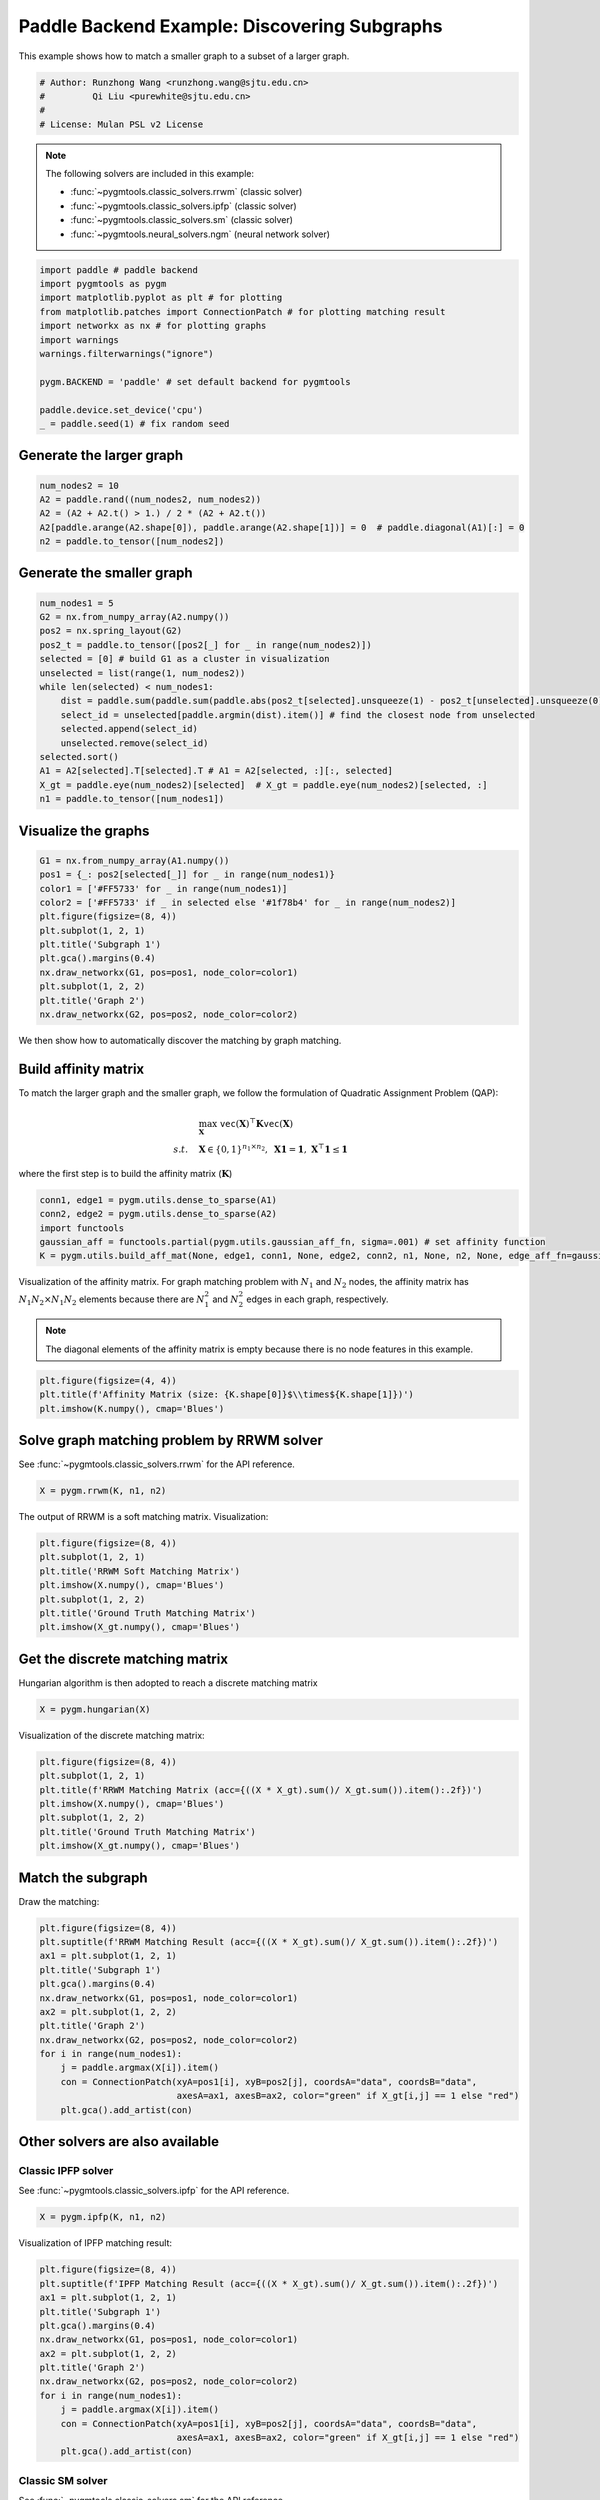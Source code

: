 
.. DO NOT EDIT.
.. THIS FILE WAS AUTOMATICALLY GENERATED BY SPHINX-GALLERY.
.. TO MAKE CHANGES, EDIT THE SOURCE PYTHON FILE:
.. "auto_examples/3.discovering_subgraphs/plot_subgraphs_paddle.py"
.. LINE NUMBERS ARE GIVEN BELOW.

.. only:: html

    .. note::
        :class: sphx-glr-download-link-note

        Click :ref:`here <sphx_glr_download_auto_examples_3.discovering_subgraphs_plot_subgraphs_paddle.py>`
        to download the full example code

.. rst-class:: sphx-glr-example-title

.. _sphx_glr_auto_examples_3.discovering_subgraphs_plot_subgraphs_paddle.py:


=============================================
Paddle Backend Example: Discovering Subgraphs
=============================================

This example shows how to match a smaller graph to a subset of a larger graph.

.. GENERATED FROM PYTHON SOURCE LINES 9-15

.. code-block:: default


    # Author: Runzhong Wang <runzhong.wang@sjtu.edu.cn>
    #         Qi Liu <purewhite@sjtu.edu.cn>
    #
    # License: Mulan PSL v2 License








.. GENERATED FROM PYTHON SOURCE LINES 17-28

.. note::
    The following solvers are included in this example:

    * :func:`~pygmtools.classic_solvers.rrwm` (classic solver)

    * :func:`~pygmtools.classic_solvers.ipfp` (classic solver)

    * :func:`~pygmtools.classic_solvers.sm` (classic solver)

    * :func:`~pygmtools.neural_solvers.ngm` (neural network solver)


.. GENERATED FROM PYTHON SOURCE LINES 28-41

.. code-block:: default

    import paddle # paddle backend
    import pygmtools as pygm
    import matplotlib.pyplot as plt # for plotting
    from matplotlib.patches import ConnectionPatch # for plotting matching result
    import networkx as nx # for plotting graphs
    import warnings
    warnings.filterwarnings("ignore")

    pygm.BACKEND = 'paddle' # set default backend for pygmtools

    paddle.device.set_device('cpu')
    _ = paddle.seed(1) # fix random seed








.. GENERATED FROM PYTHON SOURCE LINES 42-45

Generate the larger graph
--------------------------


.. GENERATED FROM PYTHON SOURCE LINES 45-51

.. code-block:: default

    num_nodes2 = 10
    A2 = paddle.rand((num_nodes2, num_nodes2))
    A2 = (A2 + A2.t() > 1.) / 2 * (A2 + A2.t())
    A2[paddle.arange(A2.shape[0]), paddle.arange(A2.shape[1])] = 0  # paddle.diagonal(A1)[:] = 0
    n2 = paddle.to_tensor([num_nodes2])








.. GENERATED FROM PYTHON SOURCE LINES 52-55

Generate the smaller graph
---------------------------


.. GENERATED FROM PYTHON SOURCE LINES 55-71

.. code-block:: default

    num_nodes1 = 5
    G2 = nx.from_numpy_array(A2.numpy())
    pos2 = nx.spring_layout(G2)
    pos2_t = paddle.to_tensor([pos2[_] for _ in range(num_nodes2)])
    selected = [0] # build G1 as a cluster in visualization
    unselected = list(range(1, num_nodes2))
    while len(selected) < num_nodes1:
        dist = paddle.sum(paddle.sum(paddle.abs(pos2_t[selected].unsqueeze(1) - pos2_t[unselected].unsqueeze(0)), axis=-1), axis=0)
        select_id = unselected[paddle.argmin(dist).item()] # find the closest node from unselected
        selected.append(select_id)
        unselected.remove(select_id)
    selected.sort()
    A1 = A2[selected].T[selected].T # A1 = A2[selected, :][:, selected]
    X_gt = paddle.eye(num_nodes2)[selected]  # X_gt = paddle.eye(num_nodes2)[selected, :]
    n1 = paddle.to_tensor([num_nodes1])








.. GENERATED FROM PYTHON SOURCE LINES 72-75

Visualize the graphs
---------------------


.. GENERATED FROM PYTHON SOURCE LINES 75-88

.. code-block:: default

    G1 = nx.from_numpy_array(A1.numpy())
    pos1 = {_: pos2[selected[_]] for _ in range(num_nodes1)}
    color1 = ['#FF5733' for _ in range(num_nodes1)]
    color2 = ['#FF5733' if _ in selected else '#1f78b4' for _ in range(num_nodes2)]
    plt.figure(figsize=(8, 4))
    plt.subplot(1, 2, 1)
    plt.title('Subgraph 1')
    plt.gca().margins(0.4)
    nx.draw_networkx(G1, pos=pos1, node_color=color1)
    plt.subplot(1, 2, 2)
    plt.title('Graph 2')
    nx.draw_networkx(G2, pos=pos2, node_color=color2)




.. image-sg:: /auto_examples/3.discovering_subgraphs/images/sphx_glr_plot_subgraphs_paddle_001.png
   :alt: Subgraph 1, Graph 2
   :srcset: /auto_examples/3.discovering_subgraphs/images/sphx_glr_plot_subgraphs_paddle_001.png
   :class: sphx-glr-single-img





.. GENERATED FROM PYTHON SOURCE LINES 89-102

We then show how to automatically discover the matching by graph matching.

Build affinity matrix
----------------------
To match the larger graph and the smaller graph, we follow the formulation of Quadratic Assignment Problem (QAP):

.. math::

    &\max_{\mathbf{X}} \ \texttt{vec}(\mathbf{X})^\top \mathbf{K} \texttt{vec}(\mathbf{X})\\
    s.t. \quad &\mathbf{X} \in \{0, 1\}^{n_1\times n_2}, \ \mathbf{X}\mathbf{1} = \mathbf{1}, \ \mathbf{X}^\top\mathbf{1} \leq \mathbf{1}

where the first step is to build the affinity matrix (:math:`\mathbf{K}`)


.. GENERATED FROM PYTHON SOURCE LINES 102-108

.. code-block:: default

    conn1, edge1 = pygm.utils.dense_to_sparse(A1)
    conn2, edge2 = pygm.utils.dense_to_sparse(A2)
    import functools
    gaussian_aff = functools.partial(pygm.utils.gaussian_aff_fn, sigma=.001) # set affinity function
    K = pygm.utils.build_aff_mat(None, edge1, conn1, None, edge2, conn2, n1, None, n2, None, edge_aff_fn=gaussian_aff)








.. GENERATED FROM PYTHON SOURCE LINES 109-116

Visualization of the affinity matrix. For graph matching problem with :math:`N_1` and :math:`N_2` nodes,
the affinity matrix has :math:`N_1N_2\times N_1N_2` elements because there are :math:`N_1^2` and
:math:`N_2^2` edges in each graph, respectively.

.. note::
    The diagonal elements of the affinity matrix is empty because there is no node features in this example.


.. GENERATED FROM PYTHON SOURCE LINES 116-120

.. code-block:: default

    plt.figure(figsize=(4, 4))
    plt.title(f'Affinity Matrix (size: {K.shape[0]}$\\times${K.shape[1]})')
    plt.imshow(K.numpy(), cmap='Blues')




.. image-sg:: /auto_examples/3.discovering_subgraphs/images/sphx_glr_plot_subgraphs_paddle_002.png
   :alt: Affinity Matrix (size: 50$\times$50)
   :srcset: /auto_examples/3.discovering_subgraphs/images/sphx_glr_plot_subgraphs_paddle_002.png
   :class: sphx-glr-single-img


.. rst-class:: sphx-glr-script-out

 .. code-block:: none


    <matplotlib.image.AxesImage object at 0x7fa02f0bdd90>



.. GENERATED FROM PYTHON SOURCE LINES 121-125

Solve graph matching problem by RRWM solver
-------------------------------------------
See :func:`~pygmtools.classic_solvers.rrwm` for the API reference.


.. GENERATED FROM PYTHON SOURCE LINES 125-127

.. code-block:: default

    X = pygm.rrwm(K, n1, n2)








.. GENERATED FROM PYTHON SOURCE LINES 128-130

The output of RRWM is a soft matching matrix. Visualization:


.. GENERATED FROM PYTHON SOURCE LINES 130-138

.. code-block:: default

    plt.figure(figsize=(8, 4))
    plt.subplot(1, 2, 1)
    plt.title('RRWM Soft Matching Matrix')
    plt.imshow(X.numpy(), cmap='Blues')
    plt.subplot(1, 2, 2)
    plt.title('Ground Truth Matching Matrix')
    plt.imshow(X_gt.numpy(), cmap='Blues')




.. image-sg:: /auto_examples/3.discovering_subgraphs/images/sphx_glr_plot_subgraphs_paddle_003.png
   :alt: RRWM Soft Matching Matrix, Ground Truth Matching Matrix
   :srcset: /auto_examples/3.discovering_subgraphs/images/sphx_glr_plot_subgraphs_paddle_003.png
   :class: sphx-glr-single-img


.. rst-class:: sphx-glr-script-out

 .. code-block:: none


    <matplotlib.image.AxesImage object at 0x7fa02f68dcd0>



.. GENERATED FROM PYTHON SOURCE LINES 139-143

Get the discrete matching matrix
---------------------------------
Hungarian algorithm is then adopted to reach a discrete matching matrix


.. GENERATED FROM PYTHON SOURCE LINES 143-145

.. code-block:: default

    X = pygm.hungarian(X)








.. GENERATED FROM PYTHON SOURCE LINES 146-148

Visualization of the discrete matching matrix:


.. GENERATED FROM PYTHON SOURCE LINES 148-156

.. code-block:: default

    plt.figure(figsize=(8, 4))
    plt.subplot(1, 2, 1)
    plt.title(f'RRWM Matching Matrix (acc={((X * X_gt).sum()/ X_gt.sum()).item():.2f})')
    plt.imshow(X.numpy(), cmap='Blues')
    plt.subplot(1, 2, 2)
    plt.title('Ground Truth Matching Matrix')
    plt.imshow(X_gt.numpy(), cmap='Blues')




.. image-sg:: /auto_examples/3.discovering_subgraphs/images/sphx_glr_plot_subgraphs_paddle_004.png
   :alt: RRWM Matching Matrix (acc=1.00), Ground Truth Matching Matrix
   :srcset: /auto_examples/3.discovering_subgraphs/images/sphx_glr_plot_subgraphs_paddle_004.png
   :class: sphx-glr-single-img


.. rst-class:: sphx-glr-script-out

 .. code-block:: none


    <matplotlib.image.AxesImage object at 0x7fa02ed64be0>



.. GENERATED FROM PYTHON SOURCE LINES 157-161

Match the subgraph
-------------------
Draw the matching:


.. GENERATED FROM PYTHON SOURCE LINES 161-176

.. code-block:: default

    plt.figure(figsize=(8, 4))
    plt.suptitle(f'RRWM Matching Result (acc={((X * X_gt).sum()/ X_gt.sum()).item():.2f})')
    ax1 = plt.subplot(1, 2, 1)
    plt.title('Subgraph 1')
    plt.gca().margins(0.4)
    nx.draw_networkx(G1, pos=pos1, node_color=color1)
    ax2 = plt.subplot(1, 2, 2)
    plt.title('Graph 2')
    nx.draw_networkx(G2, pos=pos2, node_color=color2)
    for i in range(num_nodes1):
        j = paddle.argmax(X[i]).item()
        con = ConnectionPatch(xyA=pos1[i], xyB=pos2[j], coordsA="data", coordsB="data",
                              axesA=ax1, axesB=ax2, color="green" if X_gt[i,j] == 1 else "red")
        plt.gca().add_artist(con)




.. image-sg:: /auto_examples/3.discovering_subgraphs/images/sphx_glr_plot_subgraphs_paddle_005.png
   :alt: RRWM Matching Result (acc=1.00), Subgraph 1, Graph 2
   :srcset: /auto_examples/3.discovering_subgraphs/images/sphx_glr_plot_subgraphs_paddle_005.png
   :class: sphx-glr-single-img





.. GENERATED FROM PYTHON SOURCE LINES 177-184

Other solvers are also available
---------------------------------

Classic IPFP solver
^^^^^^^^^^^^^^^^^^^^^
See :func:`~pygmtools.classic_solvers.ipfp` for the API reference.


.. GENERATED FROM PYTHON SOURCE LINES 184-186

.. code-block:: default

    X = pygm.ipfp(K, n1, n2)








.. GENERATED FROM PYTHON SOURCE LINES 187-189

Visualization of IPFP matching result:


.. GENERATED FROM PYTHON SOURCE LINES 189-204

.. code-block:: default

    plt.figure(figsize=(8, 4))
    plt.suptitle(f'IPFP Matching Result (acc={((X * X_gt).sum()/ X_gt.sum()).item():.2f})')
    ax1 = plt.subplot(1, 2, 1)
    plt.title('Subgraph 1')
    plt.gca().margins(0.4)
    nx.draw_networkx(G1, pos=pos1, node_color=color1)
    ax2 = plt.subplot(1, 2, 2)
    plt.title('Graph 2')
    nx.draw_networkx(G2, pos=pos2, node_color=color2)
    for i in range(num_nodes1):
        j = paddle.argmax(X[i]).item()
        con = ConnectionPatch(xyA=pos1[i], xyB=pos2[j], coordsA="data", coordsB="data",
                              axesA=ax1, axesB=ax2, color="green" if X_gt[i,j] == 1 else "red")
        plt.gca().add_artist(con)




.. image-sg:: /auto_examples/3.discovering_subgraphs/images/sphx_glr_plot_subgraphs_paddle_006.png
   :alt: IPFP Matching Result (acc=1.00), Subgraph 1, Graph 2
   :srcset: /auto_examples/3.discovering_subgraphs/images/sphx_glr_plot_subgraphs_paddle_006.png
   :class: sphx-glr-single-img





.. GENERATED FROM PYTHON SOURCE LINES 205-209

Classic SM solver
^^^^^^^^^^^^^^^^^^^^^
See :func:`~pygmtools.classic_solvers.sm` for the API reference.


.. GENERATED FROM PYTHON SOURCE LINES 209-212

.. code-block:: default

    X = pygm.sm(K, n1, n2)
    X = pygm.hungarian(X)








.. GENERATED FROM PYTHON SOURCE LINES 213-215

Visualization of SM matching result:


.. GENERATED FROM PYTHON SOURCE LINES 215-230

.. code-block:: default

    plt.figure(figsize=(8, 4))
    plt.suptitle(f'SM Matching Result (acc={((X * X_gt).sum()/ X_gt.sum()).item():.2f})')
    ax1 = plt.subplot(1, 2, 1)
    plt.title('Subgraph 1')
    plt.gca().margins(0.4)
    nx.draw_networkx(G1, pos=pos1, node_color=color1)
    ax2 = plt.subplot(1, 2, 2)
    plt.title('Graph 2')
    nx.draw_networkx(G2, pos=pos2, node_color=color2)
    for i in range(num_nodes1):
        j = paddle.argmax(X[i]).item()
        con = ConnectionPatch(xyA=pos1[i], xyB=pos2[j], coordsA="data", coordsB="data",
                              axesA=ax1, axesB=ax2, color="green" if X_gt[i,j] == 1 else "red")
        plt.gca().add_artist(con)




.. image-sg:: /auto_examples/3.discovering_subgraphs/images/sphx_glr_plot_subgraphs_paddle_007.png
   :alt: SM Matching Result (acc=1.00), Subgraph 1, Graph 2
   :srcset: /auto_examples/3.discovering_subgraphs/images/sphx_glr_plot_subgraphs_paddle_007.png
   :class: sphx-glr-single-img





.. GENERATED FROM PYTHON SOURCE LINES 231-240

NGM neural network solver
^^^^^^^^^^^^^^^^^^^^^^^^^
See :func:`~pygmtools.neural_solvers.ngm` for the API reference.

.. note::
    The NGM solvers are pretrained on a different problem setting, so their performance may seem inferior.
    To improve their performance, you may change the way of building affinity matrices, or try finetuning
    NGM on the new problem.


.. GENERATED FROM PYTHON SOURCE LINES 240-244

.. code-block:: default

    with paddle.set_grad_enabled(False):
        X = pygm.ngm(K, n1, n2, pretrain='voc')
        X = pygm.hungarian(X)








.. GENERATED FROM PYTHON SOURCE LINES 245-247

Visualization of NGM matching result:


.. GENERATED FROM PYTHON SOURCE LINES 247-261

.. code-block:: default

    plt.figure(figsize=(8, 4))
    plt.suptitle(f'NGM Matching Result (acc={((X * X_gt).sum()/ X_gt.sum()).item():.2f})')
    ax1 = plt.subplot(1, 2, 1)
    plt.title('Subgraph 1')
    plt.gca().margins(0.4)
    nx.draw_networkx(G1, pos=pos1, node_color=color1)
    ax2 = plt.subplot(1, 2, 2)
    plt.title('Graph 2')
    nx.draw_networkx(G2, pos=pos2, node_color=color2)
    for i in range(num_nodes1):
        j = paddle.argmax(X[i]).item()
        con = ConnectionPatch(xyA=pos1[i], xyB=pos2[j], coordsA="data", coordsB="data",
                              axesA=ax1, axesB=ax2, color="green" if X_gt[i,j] == 1 else "red")
        plt.gca().add_artist(con)



.. image-sg:: /auto_examples/3.discovering_subgraphs/images/sphx_glr_plot_subgraphs_paddle_008.png
   :alt: NGM Matching Result (acc=1.00), Subgraph 1, Graph 2
   :srcset: /auto_examples/3.discovering_subgraphs/images/sphx_glr_plot_subgraphs_paddle_008.png
   :class: sphx-glr-single-img






.. rst-class:: sphx-glr-timing

   **Total running time of the script:** ( 0 minutes  1.218 seconds)


.. _sphx_glr_download_auto_examples_3.discovering_subgraphs_plot_subgraphs_paddle.py:

.. only:: html

  .. container:: sphx-glr-footer sphx-glr-footer-example


    .. container:: sphx-glr-download sphx-glr-download-python

      :download:`Download Python source code: plot_subgraphs_paddle.py <plot_subgraphs_paddle.py>`

    .. container:: sphx-glr-download sphx-glr-download-jupyter

      :download:`Download Jupyter notebook: plot_subgraphs_paddle.ipynb <plot_subgraphs_paddle.ipynb>`


.. only:: html

 .. rst-class:: sphx-glr-signature

    `Gallery generated by Sphinx-Gallery <https://sphinx-gallery.github.io>`_
